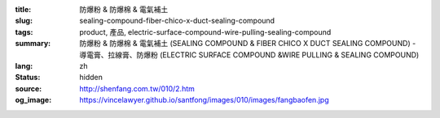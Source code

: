 :title: 防爆粉 & 防爆棉 & 電氣補土
:slug: sealing-compound-fiber-chico-x-duct-sealing-compound
:tags: product, 產品, electric-surface-compound-wire-pulling-sealing-compound
:summary: 防爆粉 & 防爆棉 & 電氣補土 (SEALING COMPOUND & FIBER CHICO X DUCT SEALING COMPOUND) - 導電膏、拉線膏、防爆粉 (ELECTRIC SURFACE COMPOUND &WIRE PULLING & SEALING COMPOUND)
:lang: zh
:status: hidden
:source: http://shenfang.com.tw/010/2.htm
:og_image: https://vincelawyer.github.io/santfong/images/010/images/fangbaofen.jpg
